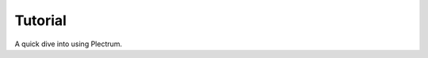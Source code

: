 ..
    :copyright: Copyright (c) 2017 Martin Pengelly-Phillips
    :license: Apache License, Version 2.0. See LICENSE.txt.

.. _tutorial:

********
Tutorial
********

A quick dive into using Plectrum.

